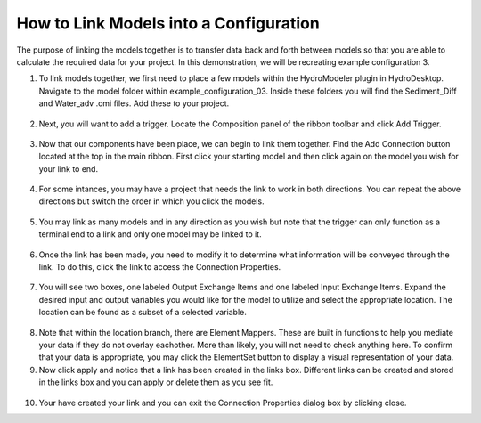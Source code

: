 .. index:: LinkingModels

How to Link Models into a Configuration
=====================================

The purpose of linking the models together is to transfer data back and forth between models so that you are able to calculate the required data for your project.  In this demonstration, we will be recreating example configuration 3.
   
1.	To link models together, we first need to place a few models within the HydroModeler plugin in HydroDesktop.  Navigate to the model folder within example_configuration_03.  Inside these folders you will find the Sediment_Diff and Water_adv .omi files.  Add these to your project.

.. figure:: ./images/LinkingModels/HM_fig1_m.png
   :align: center

2.	Next, you will want to add a trigger.  Locate the Composition panel of the ribbon toolbar and click Add Trigger.

.. figure:: ./images/LinkingModels/HM_fig2_m.png
   :align: center

3.	Now that our components have been place, we can begin to link them together.  Find the Add Connection button located at the top in the main ribbon.  First click your starting model and then click again on the model you wish for your link to end.

.. figure:: ./images/LinkingModels/HM_fig3_m.png
   :align: center

4.	For some intances, you may have a project that needs the link to work in both directions.  You can repeat the above directions but switch the order in which you click the models.

.. figure:: ./images/LinkingModels/HM_fig4_m.png
   :align: center

5.	You may link as many models and in any direction as you wish but note that the trigger can only function as a terminal end to a link and only one model may be linked to it.

.. figure:: ./images/LinkingModels/HM_fig5_m.png
   :align: center

6.	Once the link has been made, you need to modify it to determine what information will be conveyed through the link.  To do this, click the link to access the Connection Properties.

.. figure:: ./images/LinkingModels/HM_fig6_m.png
   :align: center

7.	You will see two boxes, one labeled Output Exchange Items and one labeled Input Exchange Items.  Expand the desired input and output variables you would like for the model to utilize and select the appropriate location.  The location can be found as a subset of a selected variable.

.. figure:: ./images/LinkingModels/HM_fig7_m.png
   :align: center

8.	Note that within the location branch, there are Element Mappers.  These are built in functions to help you mediate your data if they do not overlay eachother.  More than likely, you will not need to check anything here.  To confirm that your data is appropriate, you may click the ElementSet button to display a visual representation of your data.

9.	Now click apply and notice that a link has been created in the links box.  Different links can be created and stored in the links box and you can apply or delete them as you see fit.

.. figure:: ./images/LinkingModels/HM_fig8_m.png
   :align: center

10.	Your have created your link and you can exit the Connection Properties dialog box by clicking close.
